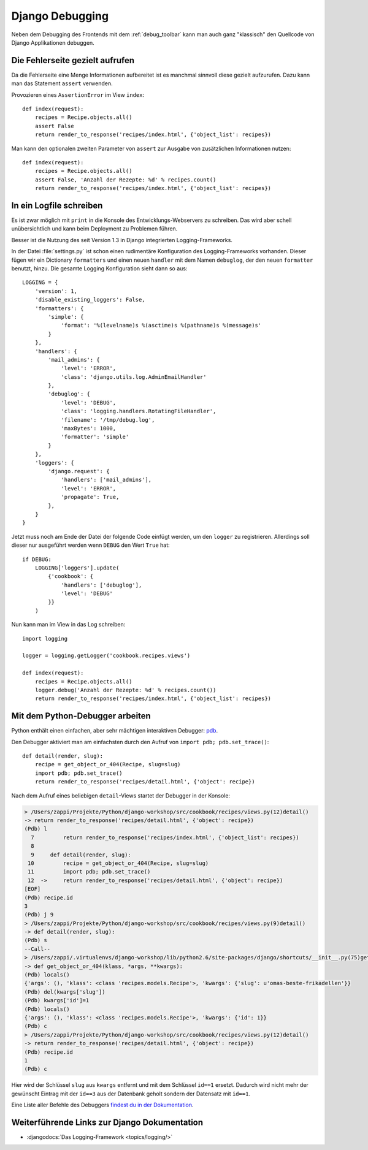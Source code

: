 Django Debugging
****************

Neben dem Debugging des Frontends mit dem :ref:`debug_toolbar` kann man auch
ganz "klassisch" den Quellcode von Django Applikationen debuggen.

Die Fehlerseite gezielt aufrufen
================================

Da die Fehlerseite eine Menge Informationen aufbereitet ist es manchmal
sinnvoll diese gezielt aufzurufen. Dazu kann man das Statement
``assert`` verwenden.

Provozieren eines ``AssertionError`` im View ``index``::

    def index(request):
        recipes = Recipe.objects.all()
        assert False
        return render_to_response('recipes/index.html', {'object_list': recipes})

Man kann den optionalen zweiten Parameter von ``assert`` zur Ausgabe
von zusätzlichen Informationen nutzen::

    def index(request):
        recipes = Recipe.objects.all()
        assert False, 'Anzahl der Rezepte: %d' % recipes.count()
        return render_to_response('recipes/index.html', {'object_list': recipes})

In ein Logfile schreiben
========================

Es ist zwar möglich mit ``print`` in die Konsole des Entwicklungs-Webservers
zu schreiben. Das wird aber schell unübersichtlich und kann beim Deployment zu
Problemen führen.

Besser ist die Nutzung des seit Version 1.3 in Django integrierten
Logging-Frameworks.

In der Datei :file:`settings.py` ist schon einen rudimentäre Konfiguration des
Logging-Frameworks vorhanden. Dieser fügen wir ein Dictionary ``formatters``
und einen neuen ``handler`` mit dem Namen ``debuglog``, der den neuen
``formatter`` benutzt, hinzu. Die gesamte Logging Konfiguration sieht dann so
aus::

    LOGGING = {
        'version': 1,
        'disable_existing_loggers': False,
        'formatters': {
            'simple': {
                'format': '%(levelname)s %(asctime)s %(pathname)s %(message)s'
            }
        },
        'handlers': {
            'mail_admins': {
                'level': 'ERROR',
                'class': 'django.utils.log.AdminEmailHandler'
            },
            'debuglog': {
                'level': 'DEBUG',
                'class': 'logging.handlers.RotatingFileHandler',
                'filename': '/tmp/debug.log',
                'maxBytes': 1000,
                'formatter': 'simple'
            }
        },
        'loggers': {
            'django.request': {
                'handlers': ['mail_admins'],
                'level': 'ERROR',
                'propagate': True,
            },
        }
    }

Jetzt muss noch am Ende der Datei der folgende Code einfügt werden, um den
``logger`` zu registrieren. Allerdings soll dieser nur ausgeführt werden wenn
``DEBUG`` den Wert ``True`` hat::

    if DEBUG:
        LOGGING['loggers'].update(
            {'cookbook': {
                'handlers': ['debuglog'],
                'level': 'DEBUG'
            }}
        )

Nun kann man im View in das Log schreiben::

    import logging
    
    logger = logging.getLogger('cookbook.recipes.views')
    
    def index(request):
        recipes = Recipe.objects.all()
        logger.debug('Anzahl der Rezepte: %d' % recipes.count())
        return render_to_response('recipes/index.html', {'object_list': recipes})

Mit dem Python-Debugger arbeiten
================================

Python enthält einen einfachen, aber sehr mächtigen interaktiven Debugger:
`pdb <http://docs.python.org/library/pdb.html>`_.

Den Debugger aktiviert man am einfachsten durch den Aufruf von ``import pdb;
pdb.set_trace()``::

    def detail(render, slug):
        recipe = get_object_or_404(Recipe, slug=slug)
        import pdb; pdb.set_trace()
        return render_to_response('recipes/detail.html', {'object': recipe})

Nach dem Aufruf eines beliebigen ``detail``-Views startet der Debugger in der
Konsole:

..  code-block:: bash

    > /Users/zappi/Projekte/Python/django-workshop/src/cookbook/recipes/views.py(12)detail()
    -> return render_to_response('recipes/detail.html', {'object': recipe})
    (Pdb) l
      7         return render_to_response('recipes/index.html', {'object_list': recipes})
      8  
      9     def detail(render, slug):
     10         recipe = get_object_or_404(Recipe, slug=slug)
     11         import pdb; pdb.set_trace()
     12  ->     return render_to_response('recipes/detail.html', {'object': recipe})
    [EOF]
    (Pdb) recipe.id
    3
    (Pdb) j 9
    > /Users/zappi/Projekte/Python/django-workshop/src/cookbook/recipes/views.py(9)detail()
    -> def detail(render, slug):
    (Pdb) s
    --Call--
    > /Users/zappi/.virtualenvs/django-workshop/lib/python2.6/site-packages/django/shortcuts/__init__.py(75)get_object_or_404()
    -> def get_object_or_404(klass, *args, **kwargs):
    (Pdb) locals()
    {'args': (), 'klass': <class 'recipes.models.Recipe'>, 'kwargs': {'slug': u'omas-beste-frikadellen'}}
    (Pdb) del(kwargs['slug'])
    (Pdb) kwargs['id']=1
    (Pdb) locals()
    {'args': (), 'klass': <class 'recipes.models.Recipe'>, 'kwargs': {'id': 1}}
    (Pdb) c
    > /Users/zappi/Projekte/Python/django-workshop/src/cookbook/recipes/views.py(12)detail()
    -> return render_to_response('recipes/detail.html', {'object': recipe})
    (Pdb) recipe.id
    1
    (Pdb) c

Hier wird der Schlüssel ``slug`` aus ``kwargs`` entfernt und mit dem Schlüssel
``id==1`` ersetzt. Dadurch wird nicht mehr der gewünscht Eintrag mit der
``id==3`` aus der Datenbank geholt sondern der Datensatz mit ``id==1``.

Eine Liste aller Befehle des Debuggers `findest du in der Dokumentation
<http://docs.python.org/library/pdb.html#debugger-commands>`_.

Weiterführende Links zur Django Dokumentation
=============================================

* :djangodocs:`Das Logging-Framework <topics/logging/>`
